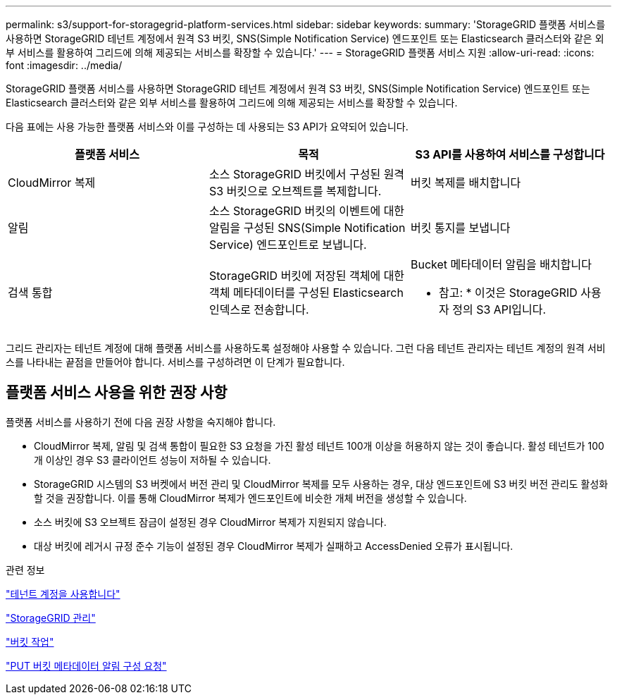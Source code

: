 ---
permalink: s3/support-for-storagegrid-platform-services.html 
sidebar: sidebar 
keywords:  
summary: 'StorageGRID 플랫폼 서비스를 사용하면 StorageGRID 테넌트 계정에서 원격 S3 버킷, SNS(Simple Notification Service) 엔드포인트 또는 Elasticsearch 클러스터와 같은 외부 서비스를 활용하여 그리드에 의해 제공되는 서비스를 확장할 수 있습니다.' 
---
= StorageGRID 플랫폼 서비스 지원
:allow-uri-read: 
:icons: font
:imagesdir: ../media/


[role="lead"]
StorageGRID 플랫폼 서비스를 사용하면 StorageGRID 테넌트 계정에서 원격 S3 버킷, SNS(Simple Notification Service) 엔드포인트 또는 Elasticsearch 클러스터와 같은 외부 서비스를 활용하여 그리드에 의해 제공되는 서비스를 확장할 수 있습니다.

다음 표에는 사용 가능한 플랫폼 서비스와 이를 구성하는 데 사용되는 S3 API가 요약되어 있습니다.

|===
| 플랫폼 서비스 | 목적 | S3 API를 사용하여 서비스를 구성합니다 


 a| 
CloudMirror 복제
 a| 
소스 StorageGRID 버킷에서 구성된 원격 S3 버킷으로 오브젝트를 복제합니다.
 a| 
버킷 복제를 배치합니다



 a| 
알림
 a| 
소스 StorageGRID 버킷의 이벤트에 대한 알림을 구성된 SNS(Simple Notification Service) 엔드포인트로 보냅니다.
 a| 
버킷 통지를 보냅니다



 a| 
검색 통합
 a| 
StorageGRID 버킷에 저장된 객체에 대한 객체 메타데이터를 구성된 Elasticsearch 인덱스로 전송합니다.
 a| 
Bucket 메타데이터 알림을 배치합니다

* 참고: * 이것은 StorageGRID 사용자 정의 S3 API입니다.

|===
그리드 관리자는 테넌트 계정에 대해 플랫폼 서비스를 사용하도록 설정해야 사용할 수 있습니다. 그런 다음 테넌트 관리자는 테넌트 계정의 원격 서비스를 나타내는 끝점을 만들어야 합니다. 서비스를 구성하려면 이 단계가 필요합니다.



== 플랫폼 서비스 사용을 위한 권장 사항

플랫폼 서비스를 사용하기 전에 다음 권장 사항을 숙지해야 합니다.

* CloudMirror 복제, 알림 및 검색 통합이 필요한 S3 요청을 가진 활성 테넌트 100개 이상을 허용하지 않는 것이 좋습니다. 활성 테넌트가 100개 이상인 경우 S3 클라이언트 성능이 저하될 수 있습니다.
* StorageGRID 시스템의 S3 버켓에서 버전 관리 및 CloudMirror 복제를 모두 사용하는 경우, 대상 엔드포인트에 S3 버킷 버전 관리도 활성화할 것을 권장합니다. 이를 통해 CloudMirror 복제가 엔드포인트에 비슷한 개체 버전을 생성할 수 있습니다.
* 소스 버킷에 S3 오브젝트 잠금이 설정된 경우 CloudMirror 복제가 지원되지 않습니다.
* 대상 버킷에 레거시 규정 준수 기능이 설정된 경우 CloudMirror 복제가 실패하고 AccessDenied 오류가 표시됩니다.


.관련 정보
link:../tenant/index.html["테넌트 계정을 사용합니다"]

link:../admin/index.html["StorageGRID 관리"]

link:s3-rest-api-supported-operations-and-limitations.html["버킷 작업"]

link:storagegrid-s3-rest-api-operations.html["PUT 버킷 메타데이터 알림 구성 요청"]
